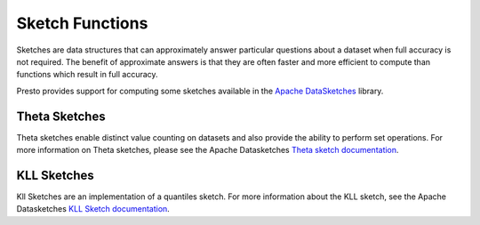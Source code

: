 ===========================
Sketch Functions
===========================

Sketches are data structures that can approximately answer particular questions
about a dataset when full accuracy is not required. The benefit of approximate
answers is that they are often faster and more efficient to compute than
functions which result in full accuracy.

Presto provides support for computing some sketches available in the `Apache
DataSketches`_ library. 

Theta Sketches
--------------

Theta sketches enable distinct value counting on datasets and also provide the
ability to perform set operations. For more information on Theta sketches,
please see the Apache Datasketches `Theta sketch documentation`_.

.. function:: sketch_theta(x) -> varbinary

    Computes a `theta sketch`_ from an input dataset. The output from
    this function can be used as an input to any of the other ``sketch_theta_*``
    family of functions.

.. function:: sketch_theta_estimate(sketch) -> double

    Returns the estimate of distinct values from the input sketch.

.. function:: sketch_theta_summary(sketch) -> row(estimate double, theta double, upper_bound_std double, lower_bound_std double, retained_entries int)

    Returns a summary of the input sketch which includes the distinct values
    estimate alongside other useful information such as the sketch theta
    parameter, current error bounds corresponding to 1 standard deviation, and
    the number of retained entries in the sketch.


KLL Sketches
------------

Kll Sketches are an implementation of a quantiles sketch. For more information
about the KLL sketch, see the Apache Datasketches `KLL Sketch documentation`_.


.. function:: sketch_kll[T](x: T) -> kllsketch[T]

    This computes a KLL Sketch. The stored form is the little-endian serialized
    version of the Apache DataSketches KLL Sketch.

.. function:: sketch_kll_with_k[T](x: T, k: int) -> kllsketch[T]

    This computes a KLL Sketch using the supplied value for ``k``. The ``k`` parameter must be in
    the range [8..65535]. It controls the accuracy of the sketch. Smaller ``k`` is less accurate but
    consumes less storage. A larger ``k`` will be more accurate but consume more storage. For more
    information on the ``k`` parameter, refer to the `KLL Sketch documentation`_. The serialized
    form of the sketch returned by this function is the same as the `sketch_kll` function.

.. function:: sketch_kll_quantile[T](sketch: kllsketch[T], rank: double[, inclusivity: boolean]) -> T

    Computes the value in the sketch that occurs at a particular quantile. The
    third argument refers to the inclusivity of the query. This function returns
    values strictly less than the quantile when inclusivity is false or values
    less than or equal to the quantile when inclusivity true. If omitted, the
    default inclusivity is true.

.. function:: sketch_kll_rank[T](sketch: kllsketch[T], quantile: T[, inclusivity: boolean]) -> double

    Computes the quantile that a particular value occurs at in the sketch. The
    third argument refers to the inclusivity of the query. Given that the sketch
    represents a distribution of data ``X``, this function returns quantiles
    representing ``P(T < X)`` when inclusivity is false and ``P(T <= X)`` when
    inclusivity is true. If omitted, the default inclusivity is true.


.. _Apache DataSketches: https://datasketches.apache.org/
.. _theta sketch: https://datasketches.apache.org/docs/Theta/ThetaSketchFramework.html
.. _Theta sketch documentation: https://datasketches.apache.org/docs/Theta/ThetaSketchFramework.html
.. _KLL Sketch documentation: https://datasketches.apache.org/docs/KLL/KLLSketch.html